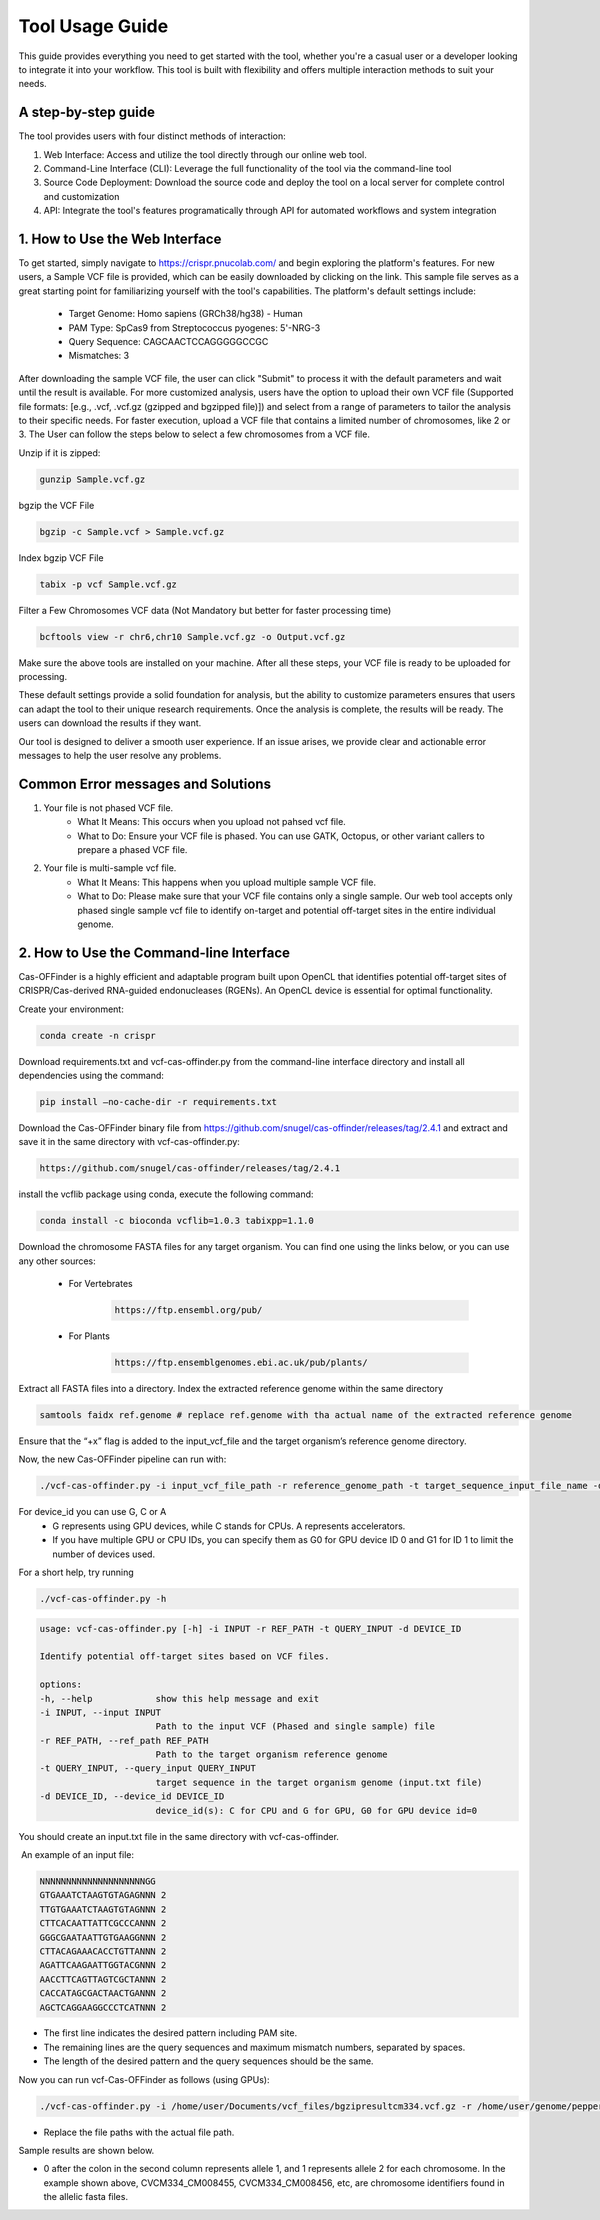 ================
Tool Usage Guide
================
This guide provides everything you need to get started with the tool, whether you're a casual user or 
a developer looking to integrate it into your workflow. This tool is built with flexibility and offers multiple interaction methods to suit your needs.

A step-by-step guide
--------------------
The tool provides users with four distinct methods of interaction:

1. Web Interface: Access and utilize the tool directly through our online web tool.
2. Command-Line Interface (CLI): Leverage the full functionality of the tool via the command-line tool
3. Source Code Deployment: Download the source code and deploy the tool on a local server for complete control and customization
4. API: Integrate the tool's features programatically through  API for automated workflows and system integration


1. How to Use the Web Interface
-------------------------------

To get started, simply navigate to https://crispr.pnucolab.com/ and begin exploring the platform's features. For new users, a Sample VCF file is provided, which can be easily downloaded by clicking on the link. This sample file serves as a great starting point for familiarizing yourself with the tool's capabilities.
The platform's default settings include:

    - Target Genome: Homo sapiens (GRCh38/hg38) - Human
    - PAM Type: SpCas9 from Streptococcus pyogenes: 5'-NRG-3
    - Query Sequence: CAGCAACTCCAGGGGGCCGC
    - Mismatches: 3
After downloading the sample VCF file, the user can click "Submit" to process it with the default parameters and wait until the result is available. 
For more customized analysis, users have the option to upload their own VCF file (Supported file formats: [e.g., .vcf, .vcf.gz (gzipped and bgzipped file)]) and select from a range of parameters to tailor the analysis to their specific needs. For faster execution, upload a VCF file that contains a limited number of chromosomes, like 2 or 3. The User can follow the steps below to select a few chromosomes from a VCF file.

  
Unzip if it is zipped:


.. code-block:: bash

    gunzip Sample.vcf.gz

bgzip the VCF File


.. code-block:: bash

    bgzip -c Sample.vcf > Sample.vcf.gz

Index bgzip VCF File


.. code-block:: bash

    tabix -p vcf Sample.vcf.gz

Filter a Few Chromosomes VCF data (Not Mandatory but better for faster processing time)


.. code-block:: bash

    bcftools view -r chr6,chr10 Sample.vcf.gz -o Output.vcf.gz
 

Make sure the above tools are installed on your machine. After all these steps, your VCF file is ready to be uploaded for processing. 

These default settings provide a solid foundation for analysis, but the ability to customize parameters ensures that users can adapt the tool to their unique research requirements.
Once the analysis is complete, the results will be ready. The users can download the results if they want. 

Our tool is designed to deliver a smooth user experience. If an issue arises, we provide clear and actionable error messages to help the user resolve any problems.

Common Error messages and Solutions
-----------------------------------

1. Your file is not phased VCF file.
    -  What It Means: This occurs when you upload not pahsed vcf file. 
    -  What to Do: Ensure your VCF file is phased. You can use GATK, Octopus, or other variant callers to prepare a phased VCF file. 
2. Your file is multi-sample vcf file.
    -  What It Means: This happens when you upload multiple sample VCF file.
    -  What to Do: Please make sure that your VCF file contains only a single sample. Our web tool accepts only phased single sample vcf file to identify on-target and potential 
       off-target sites in the entire individual genome. 


2. How to Use the Command-line Interface
----------------------------------------

Cas-OFFinder is a highly efficient and adaptable program built upon OpenCL that identifies potential off-target sites of CRISPR/Cas-derived RNA-guided endonucleases (RGENs).
An OpenCL device is essential for optimal functionality.


Create your environment:


.. code-block:: bash

   conda create -n crispr



Download requirements.txt and vcf-cas-offinder.py from the command-line interface directory and install all dependencies using the command:


.. code-block:: bash

  pip install —no-cache-dir -r requirements.txt


Download the Cas-OFFinder binary file from https://github.com/snugel/cas-offinder/releases/tag/2.4.1 and extract and save it in the same directory with vcf-cas-offinder.py:


.. code-block:: bash

  https://github.com/snugel/cas-offinder/releases/tag/2.4.1
  

install the vcflib package using conda, execute the following command:


.. code-block:: bash

  conda install -c bioconda vcflib=1.0.3 tabixpp=1.1.0


Download the chromosome FASTA files for any target organism. You can find one using the links below, or you can use any other sources:

    - For Vertebrates


        .. code-block:: bash
        
           https://ftp.ensembl.org/pub/

 
    - For Plants

        .. code-block:: bash
                
                  https://ftp.ensemblgenomes.ebi.ac.uk/pub/plants/
         

Extract all FASTA files into a directory. Index the extracted reference genome within the same directory

.. code-block:: bash
        
           samtools faidx ref.genome # replace ref.genome with tha actual name of the extracted reference genome 


Ensure that the “+x” flag is added to the input_vcf_file and the target organism’s reference genome directory.

Now, the new Cas-OFFinder pipeline can run with:


.. code-block:: bash
        
          ./vcf-cas-offinder.py -i input_vcf_file_path -r reference_genome_path -t target_sequence_input_file_name -d device_id 



For device_id you can use G, C or A
     - G represents using GPU devices, while C stands for CPUs. A represents accelerators. 
     - If you have multiple GPU or CPU IDs, you can specify them as G0 for GPU device ID 0 and G1 for ID 1 to limit the number of devices used. 
For a short help, try running 


.. code-block:: bash
        
          ./vcf-cas-offinder.py -h 


.. code-block:: bash
        
  usage: vcf-cas-offinder.py [-h] -i INPUT -r REF_PATH -t QUERY_INPUT -d DEVICE_ID

  Identify potential off-target sites based on VCF files.

  options:
  -h, --help            show this help message and exit
  -i INPUT, --input INPUT
                        Path to the input VCF (Phased and single sample) file
  -r REF_PATH, --ref_path REF_PATH
                        Path to the target organism reference genome
  -t QUERY_INPUT, --query_input QUERY_INPUT
                        target sequence in the target organism genome (input.txt file)
  -d DEVICE_ID, --device_id DEVICE_ID
                        device_id(s): C for CPU and G for GPU, G0 for GPU device id=0


You should create an input.txt file in the same directory with vcf-cas-offinder. 

 An example of an input file:


.. code-block:: bash
        
      NNNNNNNNNNNNNNNNNNNNGG
      GTGAAATCTAAGTGTAGAGNNN 2
      TTGTGAAATCTAAGTGTAGNNN 2
      CTTCACAATTATTCGCCCANNN 2
      GGGCGAATAATTGTGAAGGNNN 2
      CTTACAGAAACACCTGTTANNN 2
      AGATTCAAGAATTGGTACGNNN 2
      AACCTTCAGTTAGTCGCTANNN 2
      CACCATAGCGACTAACTGANNN 2
      AGCTCAGGAAGGCCCTCATNNN 2

- The first line indicates the desired pattern including PAM site.
- The remaining lines are the query sequences and maximum mismatch numbers, separated by spaces.
- The length of the desired pattern and the query sequences should be the same.

Now you can run vcf-Cas-OFFinder as follows (using GPUs):


.. code-block:: bash
        
      ./vcf-cas-offinder.py -i /home/user/Documents/vcf_files/bgzipresultcm334.vcf.gz -r /home/user/genome/pepper_ref/GCA_000512255.2_ASM51225v2_genomic.fa -t input.txt -d G1


- Replace the file paths with the actual file path. 

Sample results are shown below.

.. image:: "C:\Users\abyot\OneDrive\Pictures\Screenshots\Screenshot 2025-03-07 231028.png"
   :alt: Example Image
   :width: 400px
   :align: center



- 0 after the colon in the second column represents allele 1, and 1 represents allele 2 for each chromosome. In the example shown above, CVCM334_CM008455, CVCM334_CM008456, etc, are chromosome identifiers found in the allelic fasta files. 
